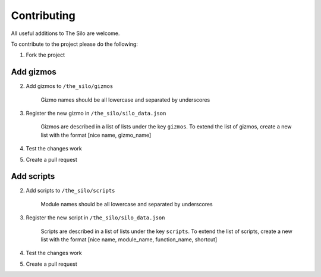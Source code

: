 Contributing
============

All useful additions to The Silo are welcome.

To contribute to the project please do the following:

1. Fork the project

Add gizmos
----------

2. Add gizmos to ``/the_silo/gizmos``

    Gizmo names should be all lowercase and separated by underscores

3. Register the new gizmo in ``/the_silo/silo_data.json``

    Gizmos are described in a list of lists under the key ``gizmos``.
    To extend the list of gizmos, create a new list with the format [nice name, gizmo_name]

4. Test the changes work

5. Create a pull request

Add scripts
-----------

2. Add scripts to ``/the_silo/scripts``

    Module names should be all lowercase and separated by underscores

3. Register the new script in ``/the_silo/silo_data.json``

    Scripts are described in a list of lists under the key ``scripts``.
    To extend the list of scripts, create a new list with the format [nice name, module_name, function_name, shortcut]

4. Test the changes work

5. Create a pull request

